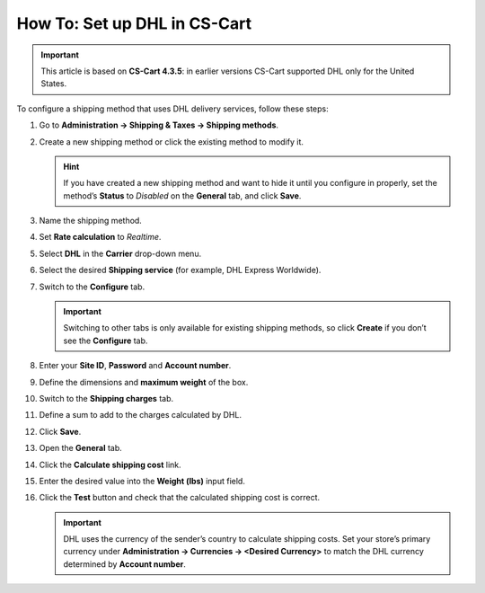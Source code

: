 *****************************
How To: Set up DHL in CS-Cart
*****************************

.. important::

    This article is based on **CS-Cart 4.3.5**: in earlier versions CS-Cart supported DHL only for the United States.

To configure a shipping method that uses DHL delivery services, follow these steps:

#. Go to **Administration → Shipping & Taxes → Shipping methods**.

#. Create a new shipping method or сlick the existing method to modify it.

   .. hint::

       If you have created a new shipping method and want to hide it until you configure in properly, set the method’s **Status** to *Disabled* on the **General** tab, and click **Save**.

#. Name the shipping method.

#. Set **Rate calculation** to *Realtime*.

#. Select **DHL** in the **Carrier** drop-down menu.

#. Select the desired **Shipping service** (for example, DHL Express Worldwide).

   .. image:: img/dhl_general.png
       :align: center
       :alt: Name your shipping method and choose your Carrier and Shipping service.

#. Switch to the **Configure** tab.

   .. important::

       Switching to other tabs is only available for existing shipping methods, so click **Create** if you don’t see the **Configure** tab.

#. Enter your **Site ID**, **Password** and **Account number**.

#. Define the dimensions and **maximum weight** of the box.

   .. image:: img/dhl_configure.png
       :align: center
       :alt: Specify the DHL-specific settings on the Configure tab.

#. Switch to the **Shipping charges** tab.

#. Define a sum to add to the charges calculated by DHL.

   .. image:: img/dhl_charges.png
       :align: center
       :alt: Specify any additional charges on the Shipping charges tab.

#. Click **Save**.

#. Open the **General** tab.

#. Click the **Calculate shipping cost** link.

#. Enter the desired value into the **Weight (lbs)** input field.

#. Click the **Test** button and check that the calculated shipping cost is correct.

   .. image:: img/dhl_test.png
       :align: center
       :alt: Make a test calculation to make sure the shipping costs are correct.

   .. important::

       DHL uses the currency of the sender’s country to calculate shipping costs. Set your store’s primary currency under **Administration → Currencies → <Desired Currency>** to match the DHL currency determined by **Account number**.
